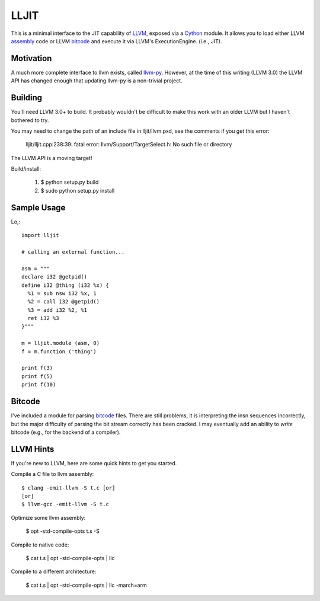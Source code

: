 
LLJIT
=====

This is a minimal interface to the JIT capability of LLVM_, exposed
via a Cython_ module.  It allows you to load either LLVM assembly_ code
or LLVM bitcode_ and execute it via LLVM's ExecutionEngine. (i.e., JIT).

Motivation
----------

A much more complete interface to llvm exists, called llvm-py_.  However,
at the time of this writing (LLVM 3.0) the LLVM API has changed enough that
updating llvm-py is a non-trivial project.

Building
--------

You'll need LLVM 3.0+ to build.  It probably wouldn't be difficult to make
this work with an older LLVM but I haven't bothered to try.

You may need to change the path of an include file in lljit/llvm.pxd, see
the comments if you get this error:

  lljit/lljit.cpp:238:39: fatal error: llvm/Support/TargetSelect.h: No such file or directory

The LLVM API is a moving target!

Build/install:

  1. $ python setup.py build
  2. $ sudo python setup.py install

Sample Usage
------------

Lo,::

  import lljit
  
  # calling an external function...
  
  asm = """
  declare i32 @getpid()
  define i32 @thing (i32 %x) {
    %1 = sub nsw i32 %x, 1
    %2 = call i32 @getpid()
    %3 = add i32 %2, %1
    ret i32 %3
  }"""
  
  m = lljit.module (asm, 0)
  f = m.function ('thing')
  
  print f(3)
  print f(5)
  print f(10)

Bitcode
-------

I've included a module for parsing bitcode_ files.  There are still problems,
it is interpreting the insn sequences incorrectly, but the major difficulty
of parsing the bit stream correctly has been cracked.  I may eventually add
an ability to *write* bitcode (e.g., for the backend of a compiler).

LLVM Hints
----------

If you're new to LLVM, here are some quick hints to get you started.

Compile a C file to llvm assembly::

  $ clang -emit-llvm -S t.c [or]
  [or]
  $ llvm-gcc -emit-llvm -S t.c

Optimize some llvm assembly:

  $ opt -std-compile-opts t.s -S

Compile to native code:

  $ cat t.s | opt -std-compile-opts | llc

Compile to a different architecture:

  $ cat t.s | opt -std-compile-opts | llc -march=arm


.. _Cython: http://cython.org/
.. _LLVM: http://llvm.org/
.. _bitcode: http://llvm.org/docs/BitCodeFormat.html
.. _assembly: http://llvm.org/docs/LangRef.html
.. _llvm-py: http://www.mdevan.org/llvm-py/

